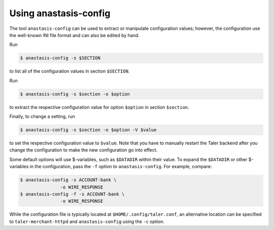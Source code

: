 Using anastasis-config
----------------------

The tool ``anastasis-config`` can be used to extract or manipulate
configuration values; however, the configuration use the well-known INI
file format and can also be edited by hand.

Run

.. code-block:: console

   $ anastasis-config -s $SECTION

to list all of the configuration values in section ``$SECTION``.

Run

.. code-block:: console

   $ anastasis-config -s $section -o $option

to extract the respective configuration value for option ``$option`` in
section ``$section``.

Finally, to change a setting, run

.. code-block:: console

   $ anastasis-config -s $section -o $option -V $value

to set the respective configuration value to ``$value``. Note that you
have to manually restart the Taler backend after you change the
configuration to make the new configuration go into effect.

Some default options will use $-variables, such as ``$DATADIR`` within
their value. To expand the ``$DATADIR`` or other $-variables in the
configuration, pass the ``-f`` option to ``anastasis-config``. For example,
compare:

.. code-block:: console

   $ anastasis-config -s ACCOUNT-bank \
                  -o WIRE_RESPONSE
   $ anastasis-config -f -s ACCOUNT-bank \
                  -o WIRE_RESPONSE

While the configuration file is typically located at
``$HOME/.config/taler.conf``, an alternative location can be specified
to ``taler-merchant-httpd`` and ``anastasis-config`` using the ``-c``
option.
